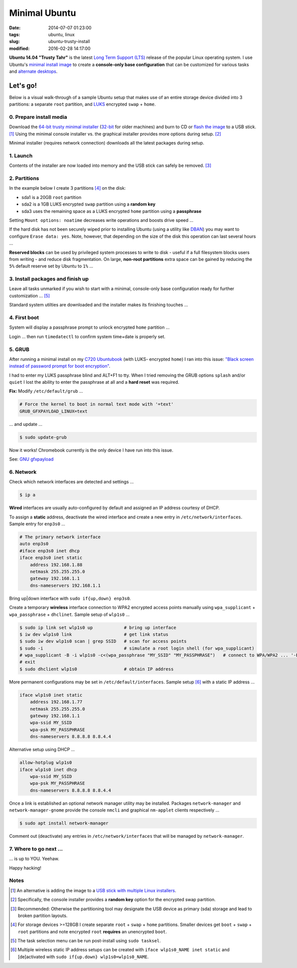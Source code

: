 ==============
Minimal Ubuntu
==============

:date: 2014-07-07 01:23:00
:tags: ubuntu, linux
:slug: ubuntu-trusty-install
:modified: 2016-02-28 14:17:00

.. image:: images/ubuntuTrusty.png
    :alt: Ubuntu Trusty Tahr
    :align: left
    :width: 100px
    :height: 100px

**Ubuntu 14.04 "Trusty Tahr"** is the latest `Long Term Support (LTS) <https://wiki.ubuntu.com/Releases>`_ release of the popular Linux operating system. I use Ubuntu's `minimal install image <https://help.ubuntu.com/community/Installation/MinimalCD>`_ to create a **console-only base configuration** that can be customized for various tasks and `alternate desktops <http://www.circuidipity.com/i3-tiling-window-manager.html>`_.

Let's go!
=========

Below is a visual walk-through of a sample Ubuntu setup that makes use of an entire storage device divided into 3 partitions: a separate ``root`` partition, and `LUKS <https://en.wikipedia.org/wiki/Linux_Unified_Key_Setup>`_ encrypted ``swap`` + ``home``. 

0. Prepare install media
------------------------

Download the `64-bit trusty minimal installer <http://archive.ubuntu.com/ubuntu/dists/trusty/main/installer-amd64/current/images/netboot/mini.iso>`_ (`32-bit <http://archive.ubuntu.com/ubuntu/dists/trusty/main/installer-i386/current/images/netboot/mini.iso>`_ for older machines) and burn to CD or `flash the image <https://help.ubuntu.com/community/Installation/FromUSBStick>`_ to a USB stick. [1]_ Using the minimal console installer vs. the graphical installer provides more options during setup. [2]_

Minimal installer (requires network connection) downloads all the latest packages during setup.

1. Launch
---------

.. image:: images/screenshot/trustyInstall/100.png
    :align: center
    :alt: Install
    :width: 800px
    :height: 600px

.. image:: images/screenshot/trustyInstall/101.png
    :align: center
    :alt: Select Language
    :width: 800px
    :height: 600px

.. image:: images/screenshot/trustyInstall/102.png
    :alt: Select Location
    :align: center
    :width: 800px
    :height: 600px

.. image:: images/screenshot/trustyInstall/103.png
    :alt: Configure Keyboard
    :align: center
    :width: 800px
    :height: 600px

.. image:: images/screenshot/trustyInstall/104.png
    :alt: Configure Keyboard
    :align: center
    :width: 800px
    :height: 600px

.. image:: images/screenshot/trustyInstall/105.png
    :alt: Configure Keyboard
    :align: center
    :width: 800px
    :height: 600px

.. image:: images/screenshot/trustyInstall/106.png
    :alt: Hostname
    :align: center
    :width: 800px
    :height: 600px

.. image:: images/screenshot/trustyInstall/107.png
    :alt: Mirror Country
    :align: center
    :width: 800px
    :height: 600px

.. image:: images/screenshot/trustyInstall/108.png
    :alt: Mirror archive
    :align: center
    :width: 800px
    :height: 600px

.. image:: images/screenshot/trustyInstall/109.png
    :alt: Proxy
    :align: center
    :width: 800px
    :height: 600px

Contents of the installer are now loaded into memory and the USB stick can safely be removed. [3]_ 

.. image:: images/screenshot/trustyInstall/110.png
    :alt: Full Name
    :align: center
    :width: 800px
    :height: 600px

.. image:: images/screenshot/trustyInstall/111.png
    :alt: Username
    :align: center
    :width: 800px
    :height: 600px

.. image:: images/screenshot/trustyInstall/112.png
    :alt: User password
    :align: center
    :width: 800px
    :height: 600px

.. image:: images/screenshot/trustyInstall/113.png
    :alt: Verify password
    :align: center
    :width: 800px
    :height: 600px

.. image:: images/screenshot/trustyInstall/114.png
    :alt: Encrypt home
    :align: center
    :width: 800px
    :height: 600px

.. image:: images/screenshot/trustyInstall/115.png
    :alt: Configure clock
    :align: center
    :width: 800px
    :height: 600px

.. image:: images/screenshot/trustyInstall/116.png
    :alt: Select time zone
    :align: center
    :width: 800px
    :height: 600px

2. Partitions
-------------

In the example below I create 3 partitions [4]_ on the disk:

* sda1 is a 20GB ``root`` partition 
* sda2 is a 1GB LUKS encrypted ``swap`` partition using a **random key**
* sda3 uses the remaining space as a LUKS encrypted ``home`` partition using a **passphrase**

.. image:: images/screenshot/trustyInstall/200.png
    :alt: Partitioning method
    :align: center
    :width: 800px
    :height: 600px

.. image:: images/screenshot/trustyInstall/201.png
    :alt: Partition disks
    :align: center
    :width: 800px
    :height: 600px

.. image:: images/screenshot/trustyInstall/202.png
    :alt: Partition table
    :align: center
    :width: 800px
    :height: 600px

.. image:: images/screenshot/trustyInstall/203.png
    :alt: Free space
    :align: center
    :width: 800px
    :height: 600px

.. image:: images/screenshot/trustyInstall/204.png
    :alt: New Partition
    :align: center
    :width: 800px
    :height: 600px

.. image:: images/screenshot/trustyInstall/205.png
    :alt: Partition size
    :align: center
    :width: 800px
    :height: 600px

.. image:: images/screenshot/trustyInstall/206.png
    :alt: Primary partition
    :align: center
    :width: 800px
    :height: 600px

.. image:: images/screenshot/trustyInstall/207.png
    :alt: Beginning
    :align: center
    :width: 800px
    :height: 600px

Setting ``Mount options: noatime`` decreases write operations and boosts drive speed ...

.. image:: images/screenshot/trustyInstall/208.png
    :alt: Mount options
    :align: center
    :width: 800px
    :height: 600px

.. image:: images/screenshot/trustyInstall/209.png
    :alt: Mount options
    :align: center
    :width: 800px
    :height: 600px

.. image:: images/screenshot/trustyInstall/210.png
    :alt: Done with partition
    :align: center
    :width: 800px
    :height: 600px

.. image:: images/screenshot/trustyInstall/211.png
    :alt: Free space
    :align: center
    :width: 800px
    :height: 600px

.. image:: images/screenshot/trustyInstall/212.png
    :alt: New partition
    :align: center
    :width: 800px
    :height: 600px

.. image:: images/screenshot/trustyInstall/213.png
    :alt: Partition size
    :align: center
    :width: 800px
    :height: 600px

.. image:: images/screenshot/trustyInstall/214-1.png
    :alt: Primary partition
    :align: center
    :width: 800px
    :height: 600px

.. image:: images/screenshot/trustyInstall/214.png
    :alt: Beginning
    :align: center
    :width: 800px
    :height: 600px
    
.. image:: images/screenshot/trustyInstall/215.png
    :alt: Use as
    :align: center
    :width: 800px
    :height: 600px

.. image:: images/screenshot/trustyInstall/216.png
    :alt: Encrypt volume
    :align: center
    :width: 800px
    :height: 600px

.. image:: images/screenshot/trustyInstall/217.png
    :alt: Encrypt key
    :align: center
    :width: 800px
    :height: 600px

.. image:: images/screenshot/trustyInstall/218.png
    :alt: Random key
    :align: center
    :width: 800px
    :height: 600px

If the hard disk has not been securely wiped prior to installing Ubuntu (using a utility like `DBAN <http://www.circuidipity.com/multi-boot-usb.html>`_) you may want to configure ``Erase data: yes``. Note, however, that depending on the size of the disk this operation can last several hours ...

.. image:: images/screenshot/trustyInstall/219.png
    :alt: Done with partition
    :align: center
    :width: 800px
    :height: 600px

.. image:: images/screenshot/trustyInstall/220.png
    :alt: Free space
    :align: center
    :width: 800px
    :height: 600px

.. image:: images/screenshot/trustyInstall/221.png
    :alt: New partition
    :align: center
    :width: 800px
    :height: 600px

.. image:: images/screenshot/trustyInstall/222.png
    :alt: Partition size
    :align: center
    :width: 800px
    :height: 600px

.. image:: images/screenshot/trustyInstall/223.png
    :alt: Primary partition
    :align: center
    :width: 800px
    :height: 600px

.. image:: images/screenshot/trustyInstall/224-1.png
    :alt: Beginning
    :align: center
    :width: 800px
    :height: 600px

.. image:: images/screenshot/trustyInstall/224.png
    :alt: Use as
    :align: center
    :width: 800px
    :height: 600px

.. image:: images/screenshot/trustyInstall/225.png
    :alt: Encrypt volume
    :align: center
    :width: 800px
    :height: 600px

.. image:: images/screenshot/trustyInstall/226.png
    :alt: Done with partition
    :align: center
    :width: 800px
    :height: 600px
 
.. image:: images/screenshot/trustyInstall/227.png
    :alt: Configure encrypted volumes
    :align: center
    :width: 800px
    :height: 600px

.. image:: images/screenshot/trustyInstall/228.png
    :alt: Write changes
    :align: center
    :width: 800px
    :height: 600px

.. image:: images/screenshot/trustyInstall/229.png
    :alt: Create encrypted volumes
    :align: center
    :width: 800px
    :height: 600px

.. image:: images/screenshot/trustyInstall/230.png
    :alt: Devices to encrypt
    :align: center
    :width: 800px
    :height: 600px

.. image:: images/screenshot/trustyInstall/231.png
    :alt: Finish
    :align: center
    :width: 800px
    :height: 600px

.. image:: images/screenshot/trustyInstall/232.png
    :alt: Encrypt passphrase
    :align: center
    :width: 800px
    :height: 600px

.. image:: images/screenshot/trustyInstall/233.png
    :alt: Verify passphrase
    :align: center
    :width: 800px
    :height: 600px

.. image:: images/screenshot/trustyInstall/234.png
    :alt: Configure encrypt volume
    :align: center
    :width: 800px
    :height: 600px

.. image:: images/screenshot/trustyInstall/235.png
    :alt: Mount point
    :align: center
    :width: 800px
    :height: 600px

.. image:: images/screenshot/trustyInstall/236.png
    :alt: Mount home
    :align: center
    :width: 800px
    :height: 600px

.. image:: images/screenshot/trustyInstall/237.png
    :alt: Mount options
    :align: center
    :width: 800px
    :height: 600px

.. image:: images/screenshot/trustyInstall/238.png
    :alt: Mount options
    :align: center
    :width: 800px
    :height: 600px

**Reserved blocks** can be used by privileged system processes to write to disk - useful if a full filesystem blocks users from writing - and reduce disk fragmentation. On large, **non-root partitions** extra space can be gained by reducing the ``5%`` default reserve set by Ubuntu to ``1%`` ...

.. image:: images/screenshot/trustyInstall/239.png
    :alt: Reserved blocks
    :align: center
    :width: 800px
    :height: 600px

.. image:: images/screenshot/trustyInstall/240.png
    :alt: Percent reserved
    :align: center
    :width: 800px
    :height: 600px

.. image:: images/screenshot/trustyInstall/241.png
    :alt: Done with partition
    :align: center
    :width: 800px
    :height: 600px

.. image:: images/screenshot/trustyInstall/242.png
    :alt: Finish
    :align: center
    :width: 800px
    :height: 600px

.. image:: images/screenshot/trustyInstall/243.png
    :alt: Write changes
    :align: center
    :width: 800px
    :height: 600px

3. Install packages and finish up
---------------------------------

.. image:: images/screenshot/trustyInstall/300.png
    :alt: No automatic updates
    :align: center
    :width: 800px
    :height: 600px

Leave all tasks unmarked if you wish to start with a minimal, console-only base configuration ready for further customization ... [5]_

.. image:: images/screenshot/trustyInstall/301.png
    :alt: Software selection
    :align: center
    :width: 800px
    :height: 600px

Standard system utilties are downloaded and the installer makes its finishing touches ...

.. image:: images/screenshot/trustyInstall/302.png
    :alt: GRUB
    :align: center
    :width: 800px
    :height: 600px

.. image:: images/screenshot/trustyInstall/303.png
    :alt: UTC
    :align: center
    :width: 800px
    :height: 600px

.. image:: images/screenshot/trustyInstall/304.png
    :alt: Finish install
    :align: center
    :width: 800px
    :height: 600px

4. First boot
-------------

System will display a passphrase prompt to unlock encrypted ``home`` partition ...

.. image:: images/screenshot/trustyInstall/305.png
    :alt: Enter encrypt passphrase
    :align: center
    :width: 800px
    :height: 600px

.. image:: images/screenshot/trustyInstall/306.png
    :alt: Login
    :align: center
    :width: 800px
    :height: 600px

Login ... then run ``timedatectl`` to confirm system time+date is properly set.

5. GRUB
-------

After running a minimal install on my `C720 Ubuntubook <http://www.circuidipity.com/c720-ubuntubook.html>`_ (with LUKS- encrypted ``home``) I ran into this issue: `"Black screen instead of password prompt for boot encryption" <https://bugs.launchpad.net/ubuntu/+source/cryptsetup/+bug/1375435>`_.

I had to enter my LUKS passphrase blind and ALT+F1 to tty. When I tried removing the GRUB options ``splash`` and/or ``quiet`` I lost the ability to enter the passphrase at all and a **hard reset** was required.

**Fix:** Modify ``/etc/default/grub`` ...                                                    

.. code-block:: bash

    # Force the kernel to boot in normal text mode with '=text'                     
    GRUB_GFXPAYLOAD_LINUX=text
    
... and update ...

.. code-block:: bash

    $ sudo update-grub

Now it works! Chromebook currently is the only device I have run into this issue.

See: `GNU gfxpayload <https://www.gnu.org/software/grub/manual/html_node/gfxpayload.html>`_

6. Network
----------

Check which network interfaces are detected and settings ...

.. code-block:: bash

    $ ip a
    
**Wired** interfaces are usually auto-configured by default and assigned an IP address courtesy of DHCP.

To assign a **static** address, deactivate the wired interface and create a new entry in ``/etc/network/interfaces``. Sample entry for ``enp3s0`` ...

.. code-block:: bash

    # The primary network interface
    auto enp3s0
    #iface enp3s0 inet dhcp
    iface enp3s0 inet static
        address 192.168.1.88
        netmask 255.255.255.0
        gateway 192.168.1.1
        dns-nameservers 192.168.1.1

Bring up|down interface with ``sudo if{up,down} enp3s0``.

Create a temporary **wireless** interface connection to WPA2 encrypted access points manually using ``wpa_supplicant`` + ``wpa_passphrase`` + ``dhclinet``. Sample setup of ``wlp1s0`` ...

.. code-block:: bash

    $ sudo ip link set wlp1s0 up            # bring up interface
    $ iw dev wlp1s0 link                    # get link status
    $ sudo iw dev wlp1s0 scan | grep SSID   # scan for access points
    $ sudo -i                               # simulate a root login shell (for wpa_supplicant)
    # wpa_supplicant -B -i wlp1s0 -c<(wpa_passphrase "MY_SSID" "MY_PASSPHRASE")   # connect to WPA/WPA2 ... '-B' sends the process to the background
    # exit
    $ sudo dhclient wlp1s0                  # obtain IP address

More permanent configurations may be set in ``/etc/default/interfaces``. Sample setup [6]_ with a static IP address ...

.. code-block:: bash

    iface wlp1s0 inet static
        address 192.168.1.77
        netmask 255.255.255.0
        gateway 192.168.1.1                                                              
        wpa-ssid MY_SSID
        wpa-psk MY_PASSPHRASE
        dns-nameservers 8.8.8.8 8.8.4.4                                                  
                                                                                     
Alternative setup using DHCP ...

.. code-block:: bash               
                                                                                     
    allow-hotplug wlp1s0
    iface wlp1s0 inet dhcp
        wpa-ssid MY_SSID
        wpa-psk MY_PASSPHRASE                                       
        dns-nameservers 8.8.8.8 8.8.4.4

Once a link is established an optional network manager utility may be installed. Packages ``network-manager`` and ``network-manager-gnome`` provide the console ``nmcli`` and graphical ``nm-applet`` clients respectively ...

.. code-block:: bash

    $ sudo apt install network-manager 

Comment out (deactivate) any entries in ``/etc/network/interfaces`` that will be managed by ``network-manager``.

7. Where to go next ...
-----------------------

... is up to YOU. Yeehaw.

Happy hacking!

Notes
-----

.. [1] An alternative is adding the image to a `USB stick with multiple Linux installers <http://www.circuidipity.com/multi-boot-usb.html>`_.

.. [2] Specifically, the console installer provides a **random key** option for the encrypted swap partition.

.. [3] Recommended: Otherwise the partitioning tool may designate the USB device as primary (sda) storage and lead to broken partition layouts.

.. [4] For storage devices >=128GB I create separate ``root`` + ``swap`` + ``home`` partitions. Smaller devices get ``boot`` + ``swap`` + ``root`` partitions and note encrypted ``root`` **requires** an unencrypted ``boot``.

.. [5] The task selection menu can be run post-install using ``sudo tasksel``.

.. [6] Multiple wireless static IP address setups can be created with ``iface wlp1s0_NAME inet static`` and [de]activated with ``sudo if{up.down} wlp1s0=wlp1s0_NAME``.
